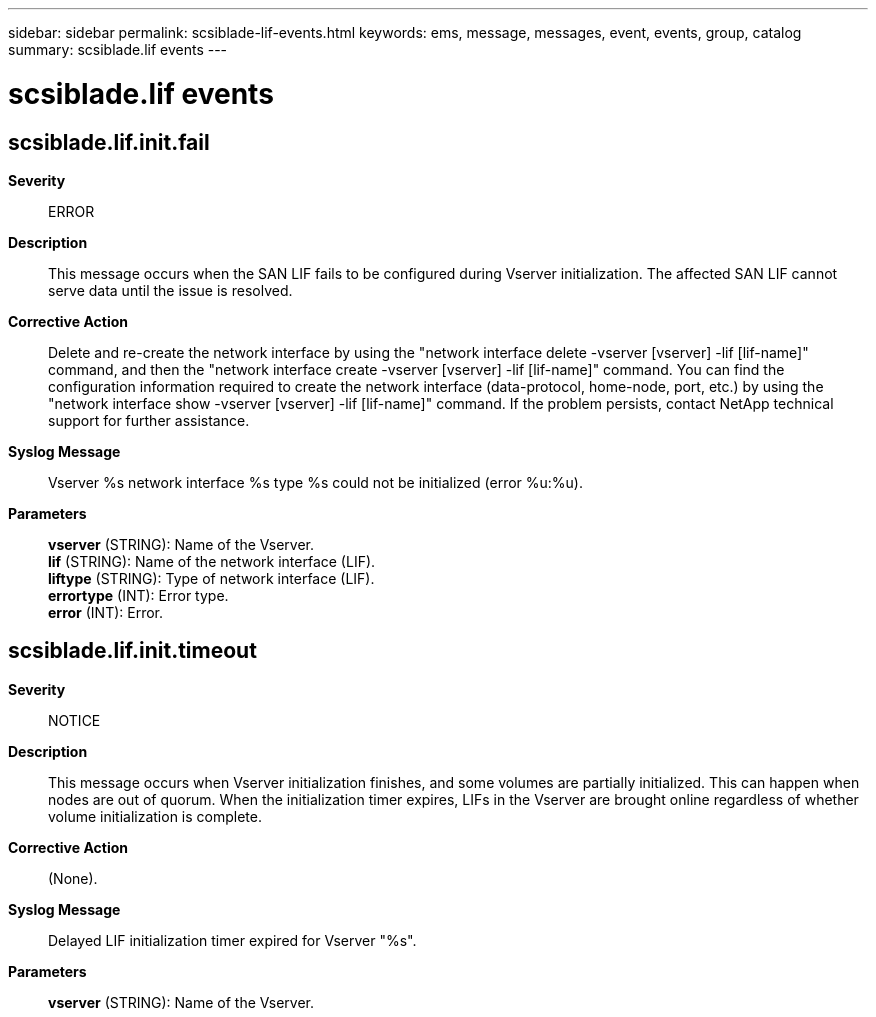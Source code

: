 ---
sidebar: sidebar
permalink: scsiblade-lif-events.html
keywords: ems, message, messages, event, events, group, catalog
summary: scsiblade.lif events
---

= scsiblade.lif events
:toclevels: 1
:hardbreaks:
:nofooter:
:icons: font
:linkattrs:
:imagesdir: ./media/

== scsiblade.lif.init.fail
*Severity*::
ERROR
*Description*::
This message occurs when the SAN LIF fails to be configured during Vserver initialization. The affected SAN LIF cannot serve data until the issue is resolved.
*Corrective Action*::
Delete and re-create the network interface by using the "network interface delete -vserver [vserver] -lif [lif-name]" command, and then the "network interface create -vserver [vserver] -lif [lif-name]" command. You can find the configuration information required to create the network interface (data-protocol, home-node, port, etc.) by using the "network interface show -vserver [vserver] -lif [lif-name]" command. If the problem persists, contact NetApp technical support for further assistance.
*Syslog Message*::
Vserver %s network interface %s type %s could not be initialized (error %u:%u).
*Parameters*::
*vserver* (STRING): Name of the Vserver.
*lif* (STRING): Name of the network interface (LIF).
*liftype* (STRING): Type of network interface (LIF).
*errortype* (INT): Error type.
*error* (INT): Error.

== scsiblade.lif.init.timeout
*Severity*::
NOTICE
*Description*::
This message occurs when Vserver initialization finishes, and some volumes are partially initialized. This can happen when nodes are out of quorum. When the initialization timer expires, LIFs in the Vserver are brought online regardless of whether volume initialization is complete.
*Corrective Action*::
(None).
*Syslog Message*::
Delayed LIF initialization timer expired for Vserver "%s".
*Parameters*::
*vserver* (STRING): Name of the Vserver.
